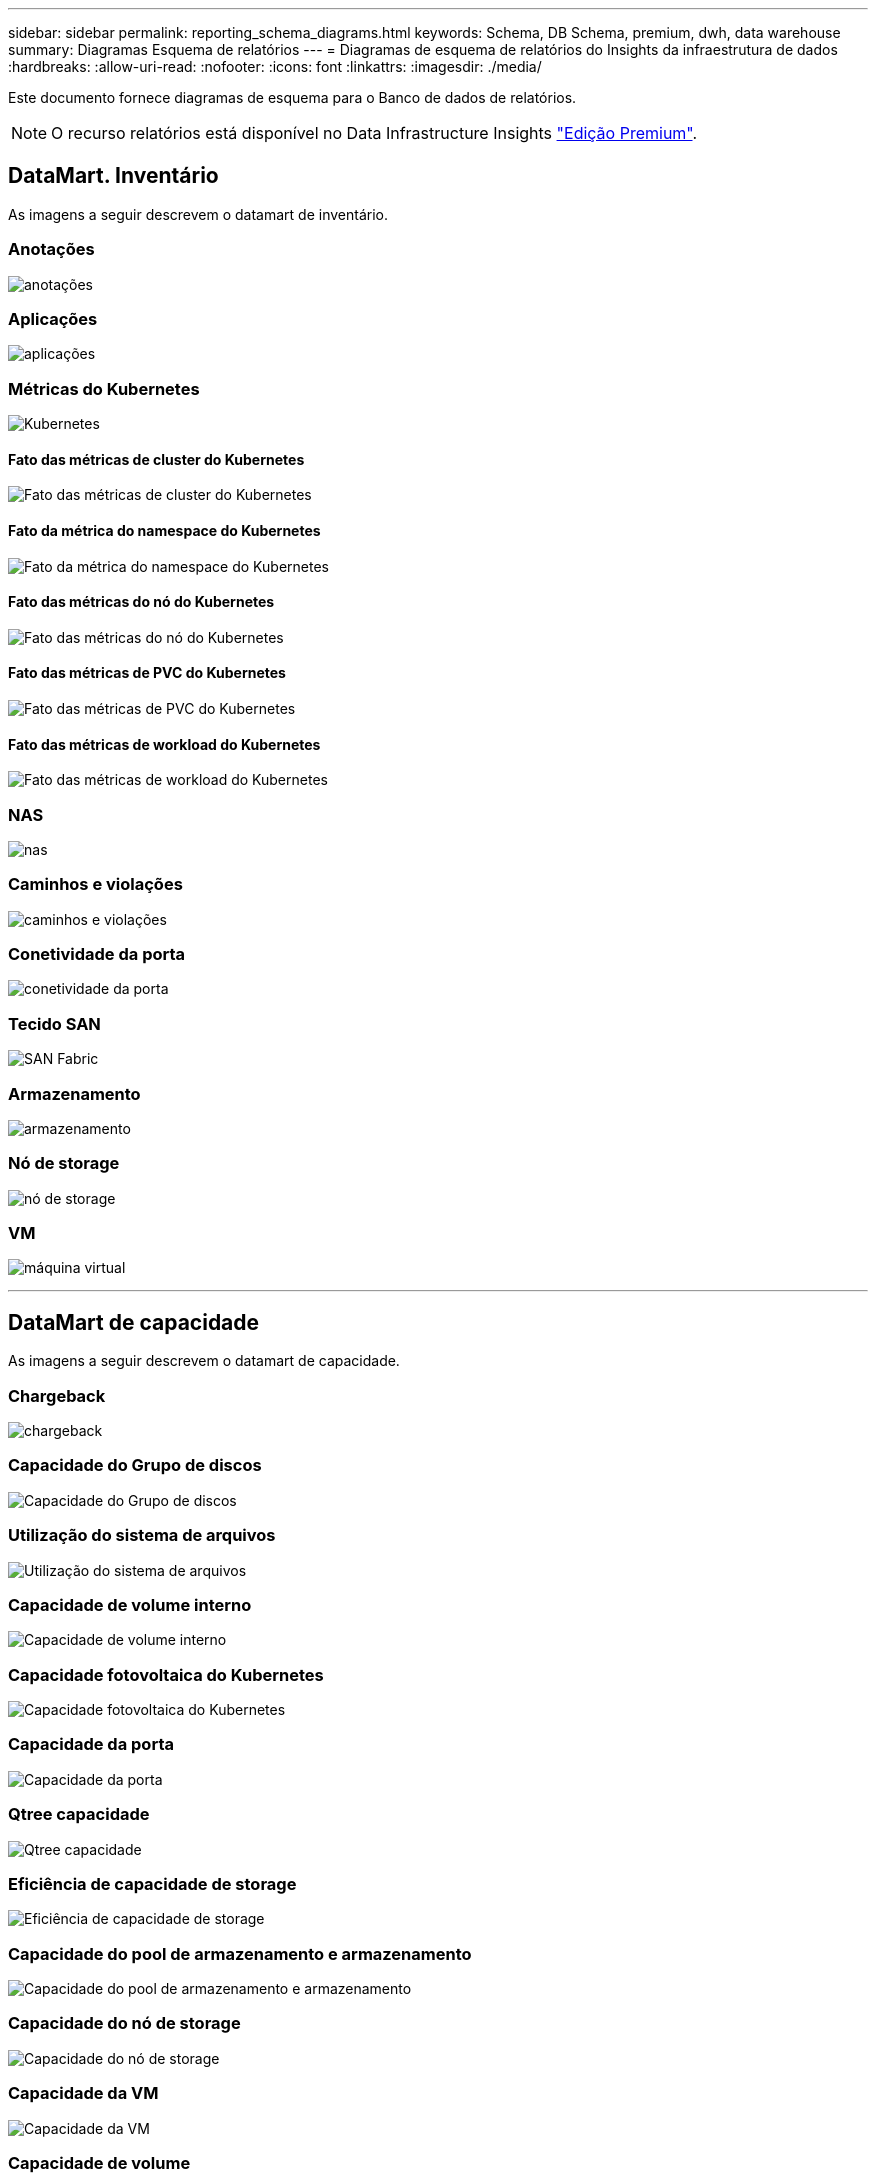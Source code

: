 ---
sidebar: sidebar 
permalink: reporting_schema_diagrams.html 
keywords: Schema, DB Schema, premium, dwh, data warehouse 
summary: Diagramas Esquema de relatórios 
---
= Diagramas de esquema de relatórios do Insights da infraestrutura de dados
:hardbreaks:
:allow-uri-read: 
:nofooter: 
:icons: font
:linkattrs: 
:imagesdir: ./media/


[role="lead"]
Este documento fornece diagramas de esquema para o Banco de dados de relatórios.


NOTE: O recurso relatórios está disponível no Data Infrastructure Insights link:concept_subscribing_to_cloud_insights.html["Edição Premium"].



== DataMart. Inventário

As imagens a seguir descrevem o datamart de inventário.



=== Anotações

image:annotations.png["anotações"]



=== Aplicações

image:apps_annot.jpg["aplicações"]



=== Métricas do Kubernetes

image:k8s.jpg["Kubernetes"]



==== Fato das métricas de cluster do Kubernetes

image:k8s_cluster_metrics_fact.jpg["Fato das métricas de cluster do Kubernetes"]



==== Fato da métrica do namespace do Kubernetes

image:k8s_namespace_metrics_fact.jpg["Fato da métrica do namespace do Kubernetes"]



==== Fato das métricas do nó do Kubernetes

image:k8s_node_metrics_fact.jpg["Fato das métricas do nó do Kubernetes"]



==== Fato das métricas de PVC do Kubernetes

image:k8s_pvc_metrics_fact.jpg["Fato das métricas de PVC do Kubernetes"]



==== Fato das métricas de workload do Kubernetes

image:k8s_workload_metrics_fact.jpg["Fato das métricas de workload do Kubernetes"]



=== NAS

image:nas.jpg["nas"]



=== Caminhos e violações

image:logical.jpg["caminhos e violações"]



=== Conetividade da porta

image:connectivity.jpg["conetividade da porta"]



=== Tecido SAN

image:fabric.jpg["SAN Fabric"]



=== Armazenamento

image:storage.jpg["armazenamento"]



=== Nó de storage

image:storage_node.jpg["nó de storage"]



=== VM

image:vm.jpg["máquina virtual"]

'''


== DataMart de capacidade

As imagens a seguir descrevem o datamart de capacidade.



=== Chargeback

image:Chargeback_Fact.jpg["chargeback"]



=== Capacidade do Grupo de discos

image:Disk_Group_Capacity.jpg["Capacidade do Grupo de discos"]



=== Utilização do sistema de arquivos

image:fs_util.jpg["Utilização do sistema de arquivos"]



=== Capacidade de volume interno

image:Internal_Volume_Capacity_Fact.jpg["Capacidade de volume interno"]



=== Capacidade fotovoltaica do Kubernetes

image:k8s_pvc_capacity_fact.jpg["Capacidade fotovoltaica do Kubernetes"]



=== Capacidade da porta

image:ports.png["Capacidade da porta"]



=== Qtree capacidade

image:Qtree_Capacity_Fact.jpg["Qtree capacidade"]



=== Eficiência de capacidade de storage

image:efficiency.jpg["Eficiência de capacidade de storage"]



=== Capacidade do pool de armazenamento e armazenamento

image:Storage_and_Storage_Pool_Capacity_Fact.jpg["Capacidade do pool de armazenamento e armazenamento"]



=== Capacidade do nó de storage

image:Storage_Node_Capacity_Fact.jpg["Capacidade do nó de storage"]



=== Capacidade da VM

image:VM_Capacity_Fact.jpg["Capacidade da VM"]



=== Capacidade de volume

image:Volume_Capacity.jpg["Capacidade de volume"]

'''


== DataMart de desempenho

As imagens a seguir descrevem o datamart de desempenho.



=== Volume de aplicação desempenho por hora

image:application_performance_fact.jpg["Volume de aplicação desempenho por hora"]



=== Desempenho do switch do cluster

image:cluster_switch_performance_fact.jpg["interrutor do painel de instrumentos perfromancia"]



=== Desempenho diário do disco

image:disk_daily_performance_fact.jpg["Desempenho diário do disco"]



=== Desempenho de disco por hora

image:disk_hourly_performance_fact.jpg["Desempenho de disco por hora"]



=== Hospede desempenho por hora

image:host_performance_fact.jpg["Hospede desempenho por hora"]



=== Performance diária da VM do host

image:host_vm_daily_performance_fact.jpg["Performance diária da VM do host"]



=== Performance por hora da VM do host

image:host_vm_hourly_performance_fact.jpg["Performance por hora da VM do host"]



=== Desempenho de volume interno por hora

image:internal_volume_performance_fact.jpg["Desempenho de volume interno por hora"]



=== Desempenho diário de volume interno

image:internal_volume_daily_performance_fact.jpg["Desempenho diário de volume interno"]



=== Desempenho diário de Qtree

image:QtreeDailyPerformanceFact.jpg["Desempenho diário de Qtree"]



=== Qtree perfromance por hora

image:QtreeHourlyPerformanceFact.jpg["Desempenho de Qtree Hourly"]



=== Desempenho diário do nó de storage

image:storage_node_daily_performance_fact.jpg["Desempenho diário do nó de storage"]



=== Desempenho por hora do nó de storage

image:storage_node_hourly_performance_fact.jpg["Desempenho por hora do nó de storage"]



=== Mudar o desempenho por hora para o host

image:switch_performance_for_host_hourly_fact.jpg["Mudar o desempenho por hora para o host"]



=== Mudar o desempenho por hora para a porta

image:switch_performance_for_port_hourly_fact.jpg["Mudar o desempenho por hora para a porta"]



=== Alterne o desempenho por hora para o armazenamento

image:switch_performance_for_storage_hourly_fact.jpg["Alterne o desempenho por hora para o armazenamento"]



=== Mudar o desempenho de hora em hora para fita

image:switch_performance_for_tape_hourly_fact.jpg["Mudar o desempenho de hora em hora para fita"]



=== Performance de VM

image:vm_hourly_performance_fact.png["Performance de VM"]



=== Desempenho diário da VM para o host

image:vm_daily_performance_fact.png["Desempenho diário da VM para o host"]



=== Desempenho da VM por hora para o host

image:vmware_host_performance_fact.jpg["Performance de host de VM por hora"]



=== Desempenho diário da VM para o host

image:vm_daily_performance_fact.png["Desempenho diário da VM para o host"]



=== Desempenho da VM por hora para o host

image:vm_hourly_performance_fact.png["Desempenho da VM por hora para o host"]



=== Desempenho diário do VMDK

image:vmdk_daily_performance_fact.jpg["Desempenho diário do VMDK"]



=== VMDK desempenho por hora

image:vmdk_hourly_performance_fact.jpg["VMDK desempenho por hora"]



=== Desempenho por hora em volume

image:volume_performance_fact.jpg["Desempenho por hora em volume"]



=== Volume de desempenho diário

image:volume_daily_performance_fact.jpg["Volume de desempenho diário"]
